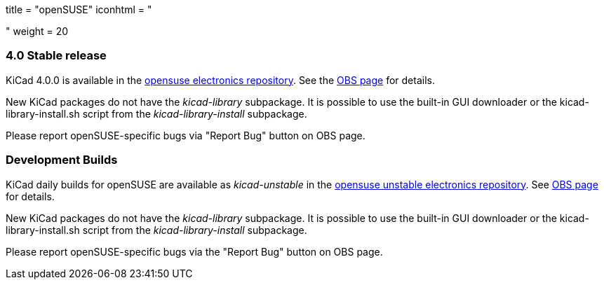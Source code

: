 +++
title = "openSUSE"
iconhtml = "<div class='fl-opensuse'></div>"
weight = 20
+++

=== 4.0 Stable release

KiCad 4.0.0 is available in the link:http://software.opensuse.org/download.html?project=electronics&package=kicad[opensuse electronics repository]. 
See the link:https://build.opensuse.org/package/show/electronics/kicad[OBS page] for details.

New KiCad packages do not have the _kicad-library_ subpackage. It is possible to use the built-in GUI downloader or the kicad-library-install.sh script from the _kicad-library-install_ subpackage.

Please report openSUSE-specific bugs via "Report Bug" button on OBS page.

=== Development Builds
KiCad daily builds for openSUSE are available as _kicad-unstable_ in the link:http://software.opensuse.org/download.html?project=electronics&package=kicad-unstable[opensuse unstable electronics repository]. 
See link:https://build.opensuse.org/package/show/electronics/kicad-unstable[OBS page] for details.

New KiCad packages do not have the _kicad-library_ subpackage. It is possible to use the built-in GUI downloader or the kicad-library-install.sh script from the _kicad-library-install_ subpackage.

Please report openSUSE-specific bugs via the "Report Bug" button on OBS page.
